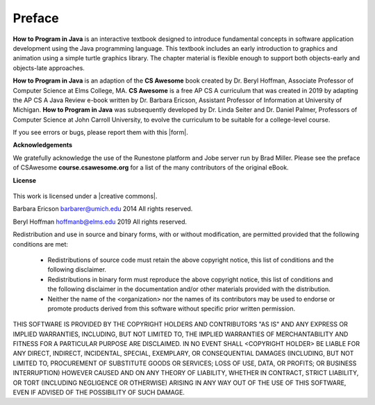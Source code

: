 .. qnum::
   :prefix: 1-1-
   :start: 1

Preface
===============

..	index::
	single: license
	
**How to Program in Java** is an interactive textbook designed to introduce fundamental concepts
in software application development using the Java programming language. This textbook includes an early introduction to graphics and animation 
using a simple turtle graphics library. The chapter material is flexible enough to support both objects-early and objects-late approaches.

**How to Program in Java** is an adaption of the **CS Awesome** book created by 
Dr. Beryl Hoffman, Associate Professor of Computer Science at Elms College, MA.
**CS Awesome** is a free AP CS A curriculum that was created in 2019 by adapting the AP CS A Java 
Review e-book written by Dr. Barbara Ericson, Assistant Professor of Information at University of Michigan. 
**How to Program in Java** was subsequently developed by Dr. Linda Seiter and Dr. Daniel Palmer, 
Professors of Computer Science
at John Carroll University, to evolve the curriculum to be suitable for a college-level course.

.. |form| raw:: html

   <a href="https://forms.gle/4gMBsv4W71vG5mNe8" target="_blank" style="text-decoration:underline">form</a>
   
If you see errors or bugs, please report them with this |form|.

**Acknowledgements**

We gratefully acknowledge the use of the Runestone platform and Jobe server run by Brad Miller. 
Please see the preface of CSAwesome **course.csawesome.org** for a list of the many contributors of the original eBook. 


**License**

.. figure:: https://i.creativecommons.org/l/by-nc-sa/4.0/88x31.png
   :align: center
   
.. |creative commons| raw:: html

   <a href="http://creativecommons.org/licenses/by-nc-sa/4.0/" target="_blank" style="text-decoration:underline">Creative Commons Attribution-NonCommercial-ShareAlike 4.0 International License</a>

This work is licensed under a |creative commons|.

Barbara Ericson `barbarer@umich.edu <mailto://barbarer@umich.edu>`_ 
2014
All rights reserved.

Beryl Hoffman `hoffmanb@elms.edu <mailto://hoffmanb@elms.edu>`_ 
2019
All rights reserved.


Redistribution and use in source and binary forms, with or without
modification, are permitted provided that the following conditions are met:

    * Redistributions of source code must retain the above copyright
      notice, this list of conditions and the following disclaimer.
    * Redistributions in binary form must reproduce the above copyright
      notice, this list of conditions and the following disclaimer in the
      documentation and/or other materials provided with the distribution.
    * Neither the name of the <organization> nor the
      names of its contributors may be used to endorse or promote products
      derived from this software without specific prior written permission.

THIS SOFTWARE IS PROVIDED BY THE COPYRIGHT HOLDERS AND CONTRIBUTORS "AS IS" AND
ANY EXPRESS OR IMPLIED WARRANTIES, INCLUDING, BUT NOT LIMITED TO, THE IMPLIED
WARRANTIES OF MERCHANTABILITY AND FITNESS FOR A PARTICULAR PURPOSE ARE
DISCLAIMED. IN NO EVENT SHALL <COPYRIGHT HOLDER> BE LIABLE FOR ANY
DIRECT, INDIRECT, INCIDENTAL, SPECIAL, EXEMPLARY, OR CONSEQUENTIAL DAMAGES
(INCLUDING, BUT NOT LIMITED TO, PROCUREMENT OF SUBSTITUTE GOODS OR SERVICES;
LOSS OF USE, DATA, OR PROFITS; OR BUSINESS INTERRUPTION) HOWEVER CAUSED AND
ON ANY THEORY OF LIABILITY, WHETHER IN CONTRACT, STRICT LIABILITY, OR TORT
(INCLUDING NEGLIGENCE OR OTHERWISE) ARISING IN ANY WAY OUT OF THE USE OF THIS
SOFTWARE, EVEN IF ADVISED OF THE POSSIBILITY OF SUCH DAMAGE.

.. raw:: html
    
    <script src="../_static/custom-csawesome.js"></script>
